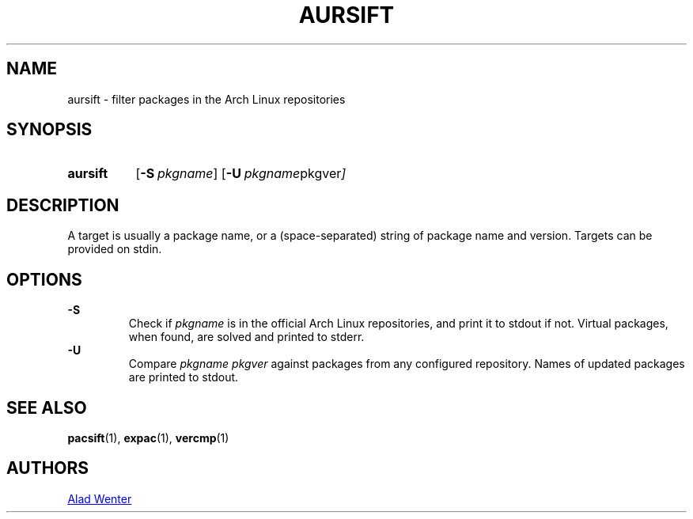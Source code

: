 .TH AURSIFT 1 2016-03-30 AURUTILS
.SH NAME
aursift \- filter packages in the Arch Linux repositories
.
.SH SYNOPSIS
.SY aursift
.OP \-S pkgname
.OP \-U "pkgname pkgver"
.YS
.
.SH DESCRIPTION
A target is usually a package name, or a (space-separated) string of
package name and version. Targets can be provided on stdin.
.
.SH OPTIONS
.B \-S
.RS
Check if \fIpkgname \fRis in the official Arch Linux repositories, and
print it to stdout if not. Virtual packages, when found, are solved
and printed to stderr.
.RE
.
.B \-U
.RS
Compare \fIpkgname pkgver \fRagainst packages from any configured
repository. Names of updated packages are printed to stdout.
.RE
.
.SH SEE ALSO
.BR pacsift (1),
.BR expac (1),
.BR vercmp (1)
.
.SH AUTHORS
.MT https://github.com/AladW
Alad Wenter
.ME
